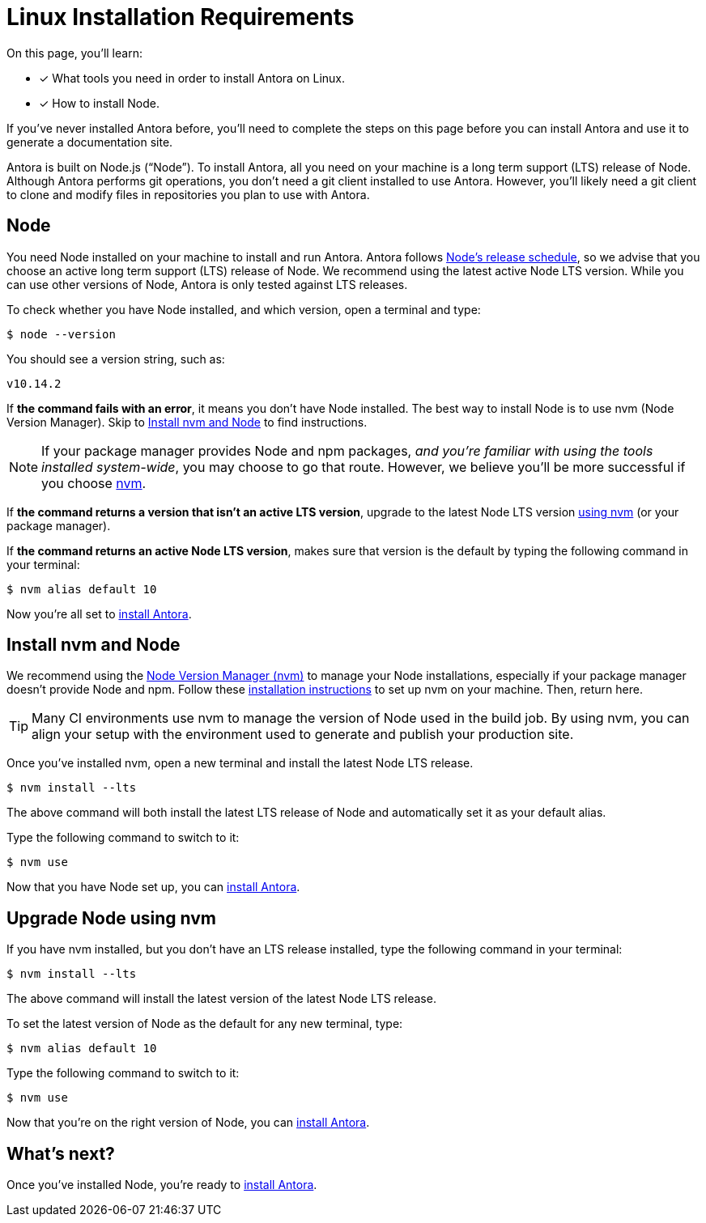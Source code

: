 = Linux Installation Requirements
:platform: Linux
:page-partial:
//tag::shared[]
:version-node: 10
:version-node-patch: {version-node}.14.2
:url-node-releases: https://nodejs.org/en/about/releases/
:url-nvm: https://github.com/creationix/nvm
:url-nvm-install: {url-nvm}#installation

On this page, you'll learn:

* [x] What tools you need in order to install Antora on {platform}.
* [x] How to install Node.

If you've never installed Antora before, you'll need to complete the steps on this page before you can install Antora and use it to generate a documentation site.

Antora is built on Node.js ("`Node`").
To install Antora, all you need on your machine is a long term support (LTS) release of Node.
Although Antora performs git operations, you don't need a git client installed to use Antora.
However, you'll likely need a git client to clone and modify files in repositories you plan to use with Antora.

== Node

//tag::node-intro[]
You need Node installed on your machine to install and run Antora.
Antora follows {url-node-releases}[Node's release schedule], so we advise that you choose an active long term support (LTS) release of Node.
We recommend using the latest active Node LTS version.
While you can use other versions of Node, Antora is only tested against LTS releases.
//end::node-intro[]

To check whether you have Node installed, and which version, open a terminal and type:

 $ node --version

You should see a version string, such as:

[subs=attributes+]
....
v{version-node-patch}
....

If *the command fails with an error*, it means you don't have Node installed.
The best way to install Node is to use nvm (Node Version Manager).
Skip to <<install-nvm>> to find instructions.

ifeval::["{platform}" == "Linux"]
NOTE: If your package manager provides Node and npm packages, _and you're familiar with using the tools installed system-wide_, you may choose to go that route.
However, we believe you'll be more successful if you choose <<install-nvm,nvm>>.
endif::[]

If *the command returns a version that isn't an active LTS version*, upgrade to the latest Node LTS version <<upgrade-node,using nvm>> (or your package manager).

If *the command returns an active Node LTS version*, makes sure that version is the default by typing the following command in your terminal:

[subs=attributes+]
 $ nvm alias default {version-node}

Now you're all set to xref:install/install-antora.adoc[install Antora].

[#install-nvm]
== Install nvm and Node

We recommend using the {url-nvm}[Node Version Manager (nvm)^] to manage your Node installations, especially if your package manager doesn't provide Node and npm.
Follow these {url-nvm-install}[installation instructions^] to set up nvm on your machine.
Then, return here.

TIP: Many CI environments use nvm to manage the version of Node used in the build job.
By using nvm, you can align your setup with the environment used to generate and publish your production site.

Once you've installed nvm, open a new terminal and install the latest Node LTS release.

 $ nvm install --lts

The above command will both install the latest LTS release of Node and automatically set it as your default alias.

Type the following command to switch to it:

 $ nvm use

Now that you have Node set up, you can xref:install/install-antora.adoc[install Antora].

[#upgrade-node]
== Upgrade Node using nvm

If you have nvm installed, but you don't have an LTS release installed, type the following command in your terminal:

 $ nvm install --lts

The above command will install the latest version of the latest Node LTS release.

To set the latest version of Node as the default for any new terminal, type:

[subs=attributes+]
 $ nvm alias default {version-node}

Type the following command to switch to it:

 $ nvm use

Now that you're on the right version of Node, you can xref:install/install-antora.adoc[install Antora].

== What's next?

Once you've installed Node, you're ready to xref:install/install-antora.adoc[install Antora].
//end::shared[]
